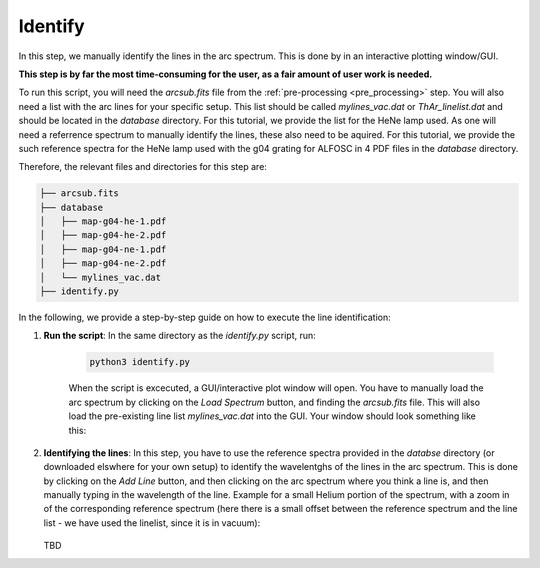 Identify
========

In this step, we manually identify the lines in the arc spectrum. 
This is done by in an interactive plotting window/GUI. 

**This step is by far the most time-consuming for the user, as 
a fair amount of user work is needed.**

To run this script, you will need the `arcsub.fits` file from the 
:ref:`pre-processing <pre_processing>` step. You will also need a 
list with the arc lines for your specific setup. This list should
be called `mylines_vac.dat` or `ThAr_linelist.dat` and should be 
located in the `database` directory. For this tutorial, we provide the
list for the HeNe lamp used. As one will need a referrence spectrum 
to manually identify the lines, these also need to be aquired. 
For this tutorial, we provide the such reference spectra for the
HeNe lamp used with the g04 grating for ALFOSC in 4 PDF files in the 
`database` directory.

Therefore, the relevant files and directories for this step are:

.. code-block:: bash

    ├── arcsub.fits
    ├── database
    │   ├── map-g04-he-1.pdf
    │   ├── map-g04-he-2.pdf
    │   ├── map-g04-ne-1.pdf
    │   ├── map-g04-ne-2.pdf
    │   └── mylines_vac.dat
    ├── identify.py

In the following, we provide a step-by-step guide on how to execute
the line identification:

1. **Run the script**: 
   In the same directory as the `identify.py` script, run:

    .. code-block:: bash
    
        python3 identify.py

    When the script is excecuted, a GUI/interactive plot window will open.
    You have to manually load the arc spectrum by clicking on the `Load Spectrum`
    button, and finding the `arcsub.fits` file. This will also load the 
    pre-existing line list `mylines_vac.dat` into the GUI. Your window should
    look something like this:

    .. image:: pictures/id_post_loading.png
       :width: 600
       :align: center

2. **Identifying the lines**: 
   In this step, you have to use the reference spectra provided in the `databse`
   directory (or downloaded elswhere for your own setup) to identify the
   wavelentghs of the lines in the arc spectrum. This is done by clicking on the
   `Add Line` button, and then clicking on the arc spectrum where you think a line
   is, and then manually typing in the wavelength of the line. Example for a small
   Helium portion of the spectrum, with a zoom in of the corresponding reference 
   spectrum (here there is a small offset between the reference spectrum and the
   line list - we have used the linelist, since it is in vacuum):

    .. image:: pictures/id_post_first.png
       :width: 600
       :align: center

    .. image:: pictures/id_post_first_ref.png
       :width: 600
       :align: center

   TBD
